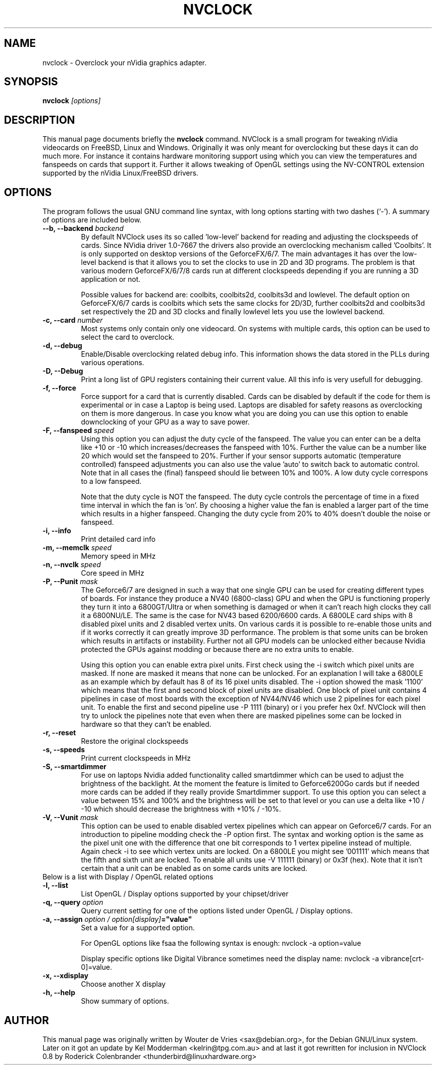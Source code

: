 .\" NAME should be all caps, SECTION should be 1-8, maybe w/ subsection
.\" other parms are allowed: see man(7), man(1)
.TH "NVCLOCK" "1" "0.8beta3" "" ""
.SH "NAME"
nvclock \- Overclock your nVidia graphics adapter.
.SH "SYNOPSIS"
.B nvclock
.I "[options]"
.SH "DESCRIPTION"
This manual page documents briefly the
.BR nvclock
command.
NVClock is a small program for tweaking nVidia videocards on FreeBSD, Linux and Windows. Originally it was only meant for overclocking but these days it can do much more. For instance it contains hardware monitoring support using which you can view the temperatures and fanspeeds on cards that support it. Further it allows tweaking of OpenGL settings using the NV\-CONTROL extension supported by the nVidia Linux/FreeBSD drivers.
.SH "OPTIONS"
The program follows the usual GNU command line syntax, with long
options starting with two dashes (`\-').
A summary of options are included below.
.TP
.BI "-\-b, \-\-backend " "backend"
By default NVClock uses its so called 'low-level' backend for reading and adjusting the clockspeeds of cards. Since NVidia driver 1.0-7667 the drivers also provide an overclocking mechanism called 'Coolbits'. It is only supported on desktop versions of the GeforceFX/6/7. The main advantages it has over the low-level backend is that it allows you to set the clocks to use in 2D and 3D programs. The problem is that various modern GeforceFX/6/7/8 cards run at different clockspeeds depending if you are running a 3D application or not.

Possible values for backend are: coolbits, coolbits2d, coolbits3d and lowlevel. The default option on GeforceFX/6/7 cards is coolbits which sets the same clocks for 2D/3D, further coolbits2d and coolbits3d set respectively the 2D and 3D clocks and finally lowlevel lets you use the lowlevel backend.
.TP 
.BI "\-c, \-\-card " "number"
Most systems only contain only one videocard. On systems with multiple cards, this option can be used to select the card to overclock.
.TP 
.B "\-d, \-\-debug"
Enable/Disable overclocking related debug info. This information shows the data stored in the PLLs during various operations.
.TP
.BI "\-D, \-\-Debug"
Print a long list of GPU registers containing their current value. All this info is very usefull for debugging.
.TP 
.B "\-f, \-\-force"
Force support for a card that is currently disabled. Cards can be disabled by default if the code for them is experimental or in case a Laptop is being used. Laptops are disabled for safety reasons as overclocking on them is more dangerous. In case you know what you are doing you can use this option to enable downclocking of your GPU as a way to save power.
.TP 
.BI "\-F, \-\-fanspeed " "speed"
Using this option you can adjust the duty cycle of the fanspeed. The value you can enter can be a delta like +10 or -10 which increases/decreases the fanspeed with 10%. Further the value can be a number like 20 which would set the fanspeed to 20%. Further if your sensor supports automatic (temperature controlled) fanspeed adjustments you can also use the value 'auto' to switch back to automatic control. Note that in all cases the (final) fanspeed should lie between 10% and 100%. A low duty cycle correspons to a low fanspeed.

Note that the duty cycle is NOT the fanspeed. The duty cycle controls the percentage of time in a fixed time interval in which the fan is 'on'. By choosing a higher value the fan is enabled a larger part of the time which results in a higher fanspeed. Changing the duty cycle from 20% to 40% doesn't double the noise or fanspeed.
.TP 
.BI "\-i, \-\-info"
Print detailed card info
.TP 
.BI "\-m, \-\-memclk " "speed"
Memory speed in MHz
.TP 
.BI "\-n, \-\-nvclk " "speed"
Core speed in MHz
.TP 
.BI "\-P, \-\-Punit " "mask"
The Geforce6/7 are designed in such a way that one single GPU can be used for creating different types of boards. For instance they produce a NV40 (6800-class) GPU and when the GPU is functioning properly they turn it into a 6800GT/Ultra or when something is damaged or when it can't reach high clocks they call it a 6800NU/LE. The same is the case for NV43 based 6200/6600 cards. A 6800LE card ships with 8 disabled pixel units and 2 disabled vertex units. On various cards it is possible to re-enable those units and if it works correctly it can greatly improve 3D performance. The problem is that some units can be broken which results in artifacts or instability. Further not all GPU models can be unlocked either because Nvidia protected the GPUs against modding or because there are no extra units to enable. 

Using this option you can enable extra pixel units. First check using the -i switch which pixel units are masked. If none are masked it means that none can be unlocked. For an explanation I will take a 6800LE as an example which by default has 8 of its 16 pixel units disabled. The -i option showed the mask '1100' which means that the first and second block of pixel units are disabled. One block of pixel unit contains 4 pipelines in case of most boards with the exception of NV44/NV46 which use 2 pipelines for each pixel unit. To enable the first and second pipeline use -P 1111 (binary) or i you prefer hex 0xf. NVClock will then try to unlock the pipelines note that even when there are masked pipelines some can be locked in hardware so that they can't be enabled.
.TP
.BI "\-r, \-\-reset"
Restore the original clockspeeds
.TP 
.BI "\-s, \-\-speeds"
Print current clockspeeds in MHz
.TP
.BI "\-S, \-\-smartdimmer"
For use on laptops Nvidia added functionality called smartdimmer which can be used to adjust the brightness of the backlight. At the moment the feature is limited to Geforce6200Go cards but if needed more cards can be added if they really provide Smartdimmer support. To use this option you can select a value between 15% and 100% and the brightness will be set to that level or you can use a delta like +10 / -10 which should decrease the brightness with +10% / -10%.
.TP
.BI "\-V, \-\-Vunit " "mask"
This option can be used to enable disabled vertex pipelines which can appear on Geforce6/7 cards. For an introduction to pipeline modding check the -P option first. The syntax and working option is the same as the pixel unit one with the difference that one bit corresponds to 1 vertex pipeline instead of multiple. Again check -i to see which vertex units are locked. On a 6800LE you might see '001111' which means that the fifth and sixth unit are locked. To enable all units use -V 111111 (binary) or 0x3f (hex). Note that it isn't certain that a unit can be enabled as on some cards units are locked.
.TP 
Below is a list with Display / OpenGL related options
.TP
.BI "\-l, \-\-list "
List OpenGL / Display options supported by your chipset/driver
.TP 
.BI "\-q, \-\-query " "option"
Query current setting for one of the options listed under OpenGL / Display options.
.TP 
.BI "\-a, \-\-assign " "option / option[display]"="value"
Set a value for a supported option.

For OpenGL options like fsaa the following syntax is enough:
nvclock \-a option=value
 
Display specific options like Digital Vibrance sometimes need the display name:
nvclock \-a vibrance[crt\-0]=value.
.TP 
.BI "\-x, \-\-xdisplay "
Choose another X display
.TP 
.B "\-h, \-\-help"
Show summary of options.
.SH "AUTHOR"
This manual page was originally written by Wouter de Vries <sax@debian.org>,
for the Debian GNU/Linux system.
Later on it got an update by Kel Modderman <kelrin@tpg.com.au> and at last it got rewritten for inclusion in NVClock 0.8 by Roderick Colenbrander <thunderbird@linuxhardware.org>
